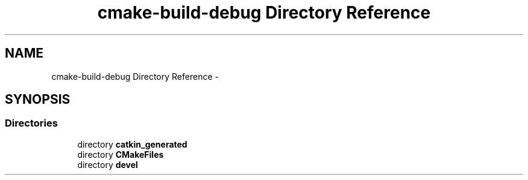 .TH "cmake-build-debug Directory Reference" 3 "Wed Sep 12 2018" "Version 0.1" "robust_multirobot_map_merging" \" -*- nroff -*-
.ad l
.nh
.SH NAME
cmake-build-debug Directory Reference \- 
.SH SYNOPSIS
.br
.PP
.SS "Directories"

.in +1c
.ti -1c
.RI "directory \fBcatkin_generated\fP"
.br
.ti -1c
.RI "directory \fBCMakeFiles\fP"
.br
.ti -1c
.RI "directory \fBdevel\fP"
.br
.in -1c
